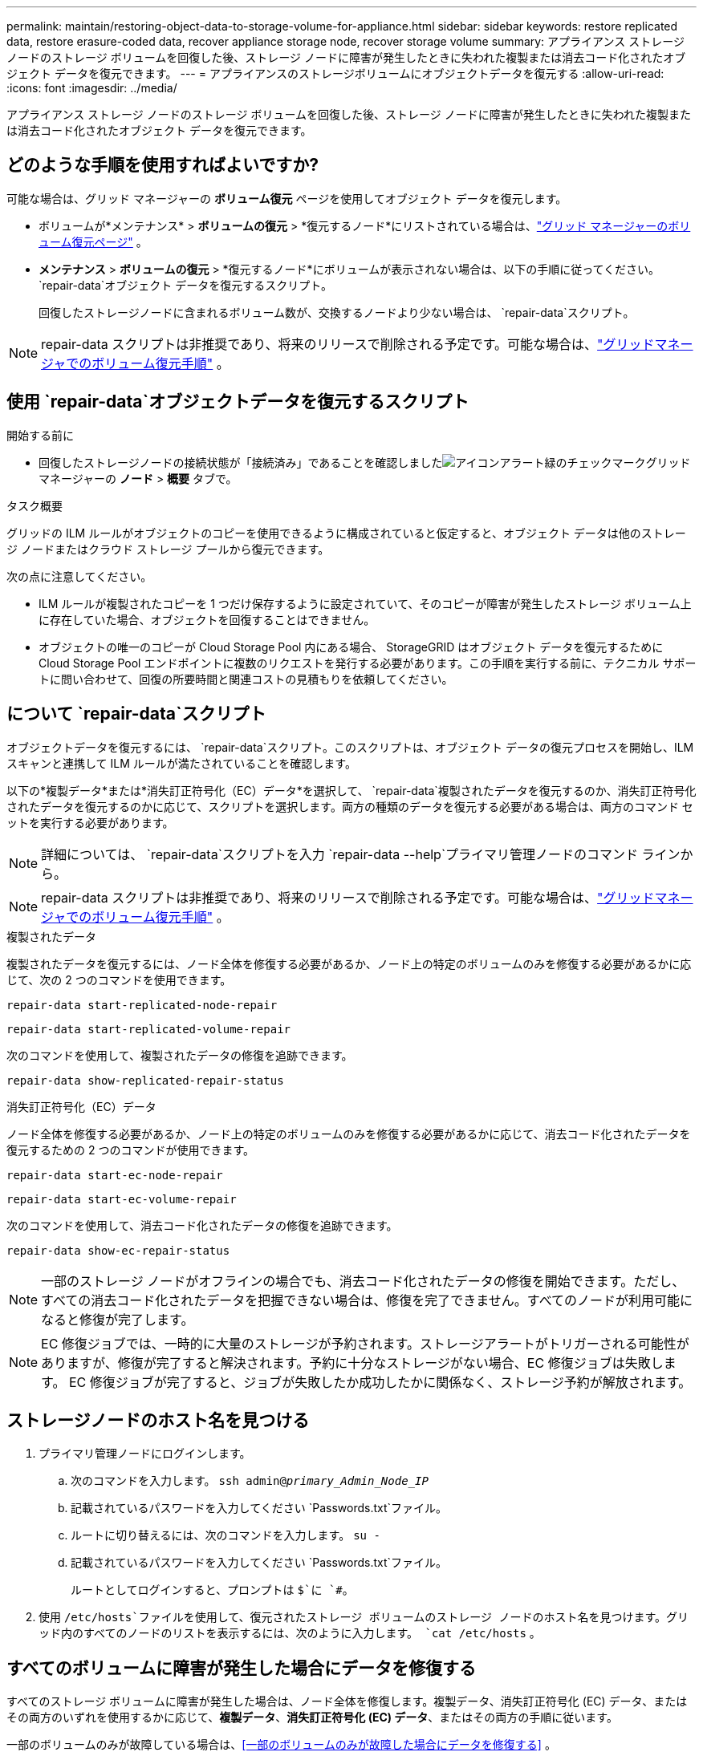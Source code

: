 ---
permalink: maintain/restoring-object-data-to-storage-volume-for-appliance.html 
sidebar: sidebar 
keywords: restore replicated data, restore erasure-coded data, recover appliance storage node, recover storage volume 
summary: アプライアンス ストレージ ノードのストレージ ボリュームを回復した後、ストレージ ノードに障害が発生したときに失われた複製または消去コード化されたオブジェクト データを復元できます。 
---
= アプライアンスのストレージボリュームにオブジェクトデータを復元する
:allow-uri-read: 
:icons: font
:imagesdir: ../media/


[role="lead"]
アプライアンス ストレージ ノードのストレージ ボリュームを回復した後、ストレージ ノードに障害が発生したときに失われた複製または消去コード化されたオブジェクト データを復元できます。



== どのような手順を使用すればよいですか?

可能な場合は、グリッド マネージャーの *ボリューム復元* ページを使用してオブジェクト データを復元します。

* ボリュームが*メンテナンス* > *ボリュームの復元* > *復元するノード*にリストされている場合は、link:../maintain/restoring-volume.html["グリッド マネージャーのボリューム復元ページ"] 。
* *メンテナンス* > *ボリュームの復元* > *復元するノード*にボリュームが表示されない場合は、以下の手順に従ってください。 `repair-data`オブジェクト データを復元するスクリプト。
+
回復したストレージノードに含まれるボリューム数が、交換するノードより少ない場合は、 `repair-data`スクリプト。




NOTE: repair-data スクリプトは非推奨であり、将来のリリースで削除される予定です。可能な場合は、link:../maintain/restoring-volume.html["グリッドマネージャでのボリューム復元手順"] 。



== 使用 `repair-data`オブジェクトデータを復元するスクリプト

.開始する前に
* 回復したストレージノードの接続状態が「接続済み」であることを確認しましたimage:../media/icon_alert_green_checkmark.png["アイコンアラート緑のチェックマーク"]グリッド マネージャーの *ノード* > *概要* タブで。


.タスク概要
グリッドの ILM ルールがオブジェクトのコピーを使用できるように構成されていると仮定すると、オブジェクト データは他のストレージ ノードまたはクラウド ストレージ プールから復元できます。

次の点に注意してください。

* ILM ルールが複製されたコピーを 1 つだけ保存するように設定されていて、そのコピーが障害が発生したストレージ ボリューム上に存在していた場合、オブジェクトを回復することはできません。
* オブジェクトの唯一のコピーが Cloud Storage Pool 内にある場合、 StorageGRID はオブジェクト データを復元するために Cloud Storage Pool エンドポイントに複数のリクエストを発行する必要があります。この手順を実行する前に、テクニカル サポートに問い合わせて、回復の所要時間と関連コストの見積もりを依頼してください。




== について `repair-data`スクリプト

オブジェクトデータを復元するには、 `repair-data`スクリプト。このスクリプトは、オブジェクト データの復元プロセスを開始し、ILM スキャンと連携して ILM ルールが満たされていることを確認します。

以下の*複製データ*または*消失訂正符号化（EC）データ*を選択して、 `repair-data`複製されたデータを復元するのか、消失訂正符号化されたデータを復元するのかに応じて、スクリプトを選択します。両方の種類のデータを復元する必要がある場合は、両方のコマンド セットを実行する必要があります。


NOTE: 詳細については、 `repair-data`スクリプトを入力 `repair-data --help`プライマリ管理ノードのコマンド ラインから。


NOTE: repair-data スクリプトは非推奨であり、将来のリリースで削除される予定です。可能な場合は、link:../maintain/restoring-volume.html["グリッドマネージャでのボリューム復元手順"] 。

[role="tabbed-block"]
====
.複製されたデータ
--
複製されたデータを復元するには、ノード全体を修復する必要があるか、ノード上の特定のボリュームのみを修復する必要があるかに応じて、次の 2 つのコマンドを使用できます。

`repair-data start-replicated-node-repair`

`repair-data start-replicated-volume-repair`

次のコマンドを使用して、複製されたデータの修復を追跡できます。

`repair-data show-replicated-repair-status`

--
.消失訂正符号化（EC）データ
--
ノード全体を修復する必要があるか、ノード上の特定のボリュームのみを修復する必要があるかに応じて、消去コード化されたデータを復元するための 2 つのコマンドが使用できます。

`repair-data start-ec-node-repair`

`repair-data start-ec-volume-repair`

次のコマンドを使用して、消去コード化されたデータの修復を追跡できます。

`repair-data show-ec-repair-status`


NOTE: 一部のストレージ ノードがオフラインの場合でも、消去コード化されたデータの修復を開始できます。ただし、すべての消去コード化されたデータを把握できない場合は、修復を完了できません。すべてのノードが利用可能になると修復が完了します。


NOTE: EC 修復ジョブでは、一時的に大量のストレージが予約されます。ストレージアラートがトリガーされる可能性がありますが、修復が完了すると解決されます。予約に十分なストレージがない場合、EC 修復ジョブは失敗します。  EC 修復ジョブが完了すると、ジョブが失敗したか成功したかに関係なく、ストレージ予約が解放されます。

--
====


== ストレージノードのホスト名を見つける

. プライマリ管理ノードにログインします。
+
.. 次のコマンドを入力します。 `ssh admin@_primary_Admin_Node_IP_`
.. 記載されているパスワードを入力してください `Passwords.txt`ファイル。
.. ルートに切り替えるには、次のコマンドを入力します。 `su -`
.. 記載されているパスワードを入力してください `Passwords.txt`ファイル。
+
ルートとしてログインすると、プロンプトは `$`に `#`。



. 使用 `/etc/hosts`ファイルを使用して、復元されたストレージ ボリュームのストレージ ノードのホスト名を見つけます。グリッド内のすべてのノードのリストを表示するには、次のように入力します。 `cat /etc/hosts` 。




== すべてのボリュームに障害が発生した場合にデータを修復する

すべてのストレージ ボリュームに障害が発生した場合は、ノード全体を修復します。複製データ、消失訂正符号化 (EC) データ、またはその両方のいずれを使用するかに応じて、*複製データ*、*消失訂正符号化 (EC) データ*、またはその両方の手順に従います。

一部のボリュームのみが故障している場合は、<<一部のボリュームのみが故障した場合にデータを修復する>> 。


NOTE: 走れない `repair-data`複数のノードに対して同時に操作を実行します。複数のノードを回復するには、テクニカル サポートにお問い合わせください。

[role="tabbed-block"]
====
.複製されたデータ
--
グリッドに複製データが含まれている場合は、 `repair-data start-replicated-node-repair`コマンドを `--nodes`オプション、ここで `--nodes`ストレージノード全体を修復するためのホスト名 (システム名) です。

このコマンドは、SG-DC-SN3 という名前のストレージ ノード上の複製されたデータを修復します。

`repair-data start-replicated-node-repair --nodes SG-DC-SN3`


NOTE: オブジェクト データが復元されるときに、 StorageGRIDシステムが複製されたオブジェクト データを見つけられない場合は、*オブジェクト損失* アラートがトリガーされます。システム全体のストレージ ノードでアラートがトリガーされる可能性があります。損失の原因と回復が可能かどうかを判断する必要があります。見るlink:../troubleshoot/investigating-lost-objects.html["紛失物の調査"] 。

--
.消失訂正符号化（EC）データ
--
グリッドに消失訂正符号化データが含まれている場合は、 `repair-data start-ec-node-repair`コマンドを `--nodes`オプション、ここで `--nodes`ストレージノード全体を修復するためのホスト名 (システム名) です。

このコマンドは、SG-DC-SN3 という名前のストレージ ノード上の消去コード化されたデータを修復します。

`repair-data start-ec-node-repair --nodes SG-DC-SN3`

この操作は一意の `repair ID`これを識別する `repair_data`手術。これを使う `repair ID`進捗状況と結果を追跡する `repair_data`手術。回復プロセスが完了しても、その他のフィードバックは返されません。

一部のストレージ ノードがオフラインの場合でも、消去コード化されたデータの修復を開始できます。すべてのノードが利用可能になると修復が完了します。

--
====


== 一部のボリュームのみが故障した場合にデータを修復する

一部のボリュームのみに障害が発生した場合は、影響を受けるボリュームを修復します。複製データ、消失訂正符号化 (EC) データ、またはその両方のいずれを使用するかに応じて、*複製データ*、*消失訂正符号化 (EC) データ*、またはその両方の手順に従います。

すべてのボリュームが失敗した場合は、<<すべてのボリュームに障害が発生した場合にデータを修復する>> 。

ボリューム ID を 16 進数で入力します。例えば、 `0000`最初の巻であり、 `000F`第16巻です。  1 つのボリューム、ボリュームの範囲、または連続していない複数のボリュームを指定できます。

すべてのボリュームは同じストレージ ノード上にある必要があります。複数のストレージ ノードのボリュームを復元する必要がある場合は、テクニカル サポートにお問い合わせください。

[role="tabbed-block"]
====
.複製されたデータ
--
グリッドに複製されたデータが含まれている場合は、 `start-replicated-volume-repair`コマンドを `--nodes`ノードを識別するオプション（ `--nodes`ノードのホスト名です。次に、 `--volumes`または `--volume-range`オプションは次の例のように使用できます。

*単一ボリューム*: このコマンドは複製されたデータをボリュームに復元します `0002`SG-DC-SN3 というストレージノード上:

`repair-data start-replicated-volume-repair --nodes SG-DC-SN3 --volumes 0002`

*ボリュームの範囲*: このコマンドは、範囲内のすべてのボリュームに複製されたデータを復元します。 `0003`に `0009`SG-DC-SN3 というストレージノード上:

`repair-data start-replicated-volume-repair --nodes SG-DC-SN3 --volume-range 0003,0009`

*複数のボリュームが連続していない*: このコマンドは、複製されたデータをボリュームに復元します `0001`、 `0005` 、 そして `0008`SG-DC-SN3 というストレージノード上:

`repair-data start-replicated-volume-repair --nodes SG-DC-SN3 --volumes 0001,0005,0008`


NOTE: オブジェクト データが復元されるときに、 StorageGRIDシステムが複製されたオブジェクト データを見つけられない場合は、*オブジェクト損失* アラートがトリガーされます。システム全体のストレージ ノードでアラートがトリガーされる可能性があります。アラートの説明と推奨されるアクションに注意してください。損失の原因を特定し、回復が可能かどうかを確認します。

--
.消失訂正符号化（EC）データ
--
グリッドに消失訂正符号化データが含まれている場合は、 `start-ec-volume-repair`コマンドを `--nodes`ノードを識別するオプション（ `--nodes`ノードのホスト名です。次に、 `--volumes`または `--volume-range`オプションは次の例のように使用できます。

*単一ボリューム*: このコマンドは、消去符号化されたデータをボリュームに復元します `0007`SG-DC-SN3 というストレージノード上:

`repair-data start-ec-volume-repair --nodes SG-DC-SN3 --volumes 0007`

*ボリュームの範囲*: このコマンドは、範囲内のすべてのボリュームに消去符号化データを復元します。 `0004`に `0006`SG-DC-SN3 というストレージノード上:

`repair-data start-ec-volume-repair --nodes SG-DC-SN3 --volume-range 0004,0006`

*複数のボリュームが連続していない*: このコマンドは、消去符号化されたデータをボリュームに復元します `000A`、 `000C` 、 そして `000E`SG-DC-SN3 というストレージノード上:

`repair-data start-ec-volume-repair --nodes SG-DC-SN3 --volumes 000A,000C,000E`

その `repair-data`操作は一意の値を返す `repair ID`これを識別する `repair_data`手術。これを使う `repair ID`進捗状況と結果を追跡する `repair_data`手術。回復プロセスが完了しても、その他のフィードバックは返されません。


NOTE: 一部のストレージ ノードがオフラインの場合でも、消去コード化されたデータの修復を開始できます。すべてのノードが利用可能になると修復が完了します。

--
====


== モニターの修理

*複製されたデータ*、*消失訂正符号化 (EC) データ*、またはその両方を使用するかどうかに基づいて、修復ジョブのステータスを監視します。

進行中のボリューム復元ジョブのステータスを監視したり、完了した復元ジョブの履歴を表示したりすることもできます。link:../maintain/restoring-volume.html["Grid Manager"] 。

[role="tabbed-block"]
====
.複製されたデータ
--
* 複製された修復の推定完了率を取得するには、 `show-replicated-repair-status` repair-data コマンドのオプション。
+
`repair-data show-replicated-repair-status`

* 修復が完了したかどうかを確認するには:
+
.. *NODES* > *_修復中のストレージノード_* > *ILM* を選択します。
.. 評価セクションの属性を確認します。修復が完了すると、「待機中 - すべて」属性にオブジェクトが 0 個と表示されます。


* 修復をより詳細に監視するには:
+
.. *サポート* > *ツール* > *グリッド トポロジ* を選択します。
.. *_grid_* > *_修復中のストレージノード_* > *LDR* > *データ ストア* を選択します。
.. 次の属性の組み合わせを使用して、複製された修復が完了しているかどうかを可能な限り判断します。
+

NOTE: Cassandra に不整合が存在する可能性があり、失敗した修復は追跡されません。

+
*** *修復試行 (XRPA)*: この属性を使用して、複製された修復の進行状況を追跡します。この属性は、ストレージ ノードが高リスクのオブジェクトの修復を試みるたびに増加します。この属性が現在のスキャン期間（*スキャン期間 - 推定*属性によって指定）よりも長い期間増加しない場合は、ILM スキャンでどのノードにも修復が必要な高リスク オブジェクトが見つからなかったことを意味します。
+

NOTE: 高リスクオブジェクトとは、完全に失われる危険性があるオブジェクトです。これには、ILM 構成を満たさないオブジェクトは含まれません。

*** *スキャン期間 - 推定 (XSCM)*: この属性を使用して、以前に取り込まれたオブジェクトにポリシーの変更がいつ適用されるかを推定します。 *修復試行* 属性が現在のスキャン期間よりも長い期間増加しない場合は、複製された修復が行われた可能性があります。スキャン期間は変更される可能性があることに注意してください。 *スキャン期間 - 推定 (XSCM)* 属性はグリッド全体に適用され、すべてのノード スキャン期間の最大値になります。グリッドの *スキャン期間 - 推定* 属性履歴を照会して、適切な時間枠を決定できます。






--
.消失訂正符号化（EC）データ
--
消去コード化されたデータの修復を監視し、失敗した可能性のある要求を再試行するには:

. 消失訂正符号化データの修復ステータスを確認します。
+
** 現在のジョブの完了までの推定時間と完了率を表示するには、[サポート] > [ツール] > [メトリック] を選択します。次に、Grafana セクションで *EC 概要* を選択します。*グリッド EC ジョブの完了推定時間*ダッシュボードと*グリッド EC ジョブの完了率*ダッシュボードを確認します。
** このコマンドを使用して、特定の `repair-data`手術：
+
`repair-data show-ec-repair-status --repair-id repair ID`

** すべての修復を一覧表示するには、次のコマンドを使用します。
+
`repair-data show-ec-repair-status`

+
出力には以下の情報が含まれます。 `repair ID` 、過去および現在実行中のすべての修復。



. 出力に修復操作が失敗したことが示されている場合は、 `--repair-id`修復を再試行するオプション。
+
このコマンドは、修復 ID 6949309319275667690 を使用して、失敗したノードの修復を再試行します。

+
`repair-data start-ec-node-repair --repair-id 6949309319275667690`

+
このコマンドは、修復 ID 6949309319275667690 を使用して、失敗したボリューム修復を再試行します。

+
`repair-data start-ec-volume-repair --repair-id 6949309319275667690`



--
====